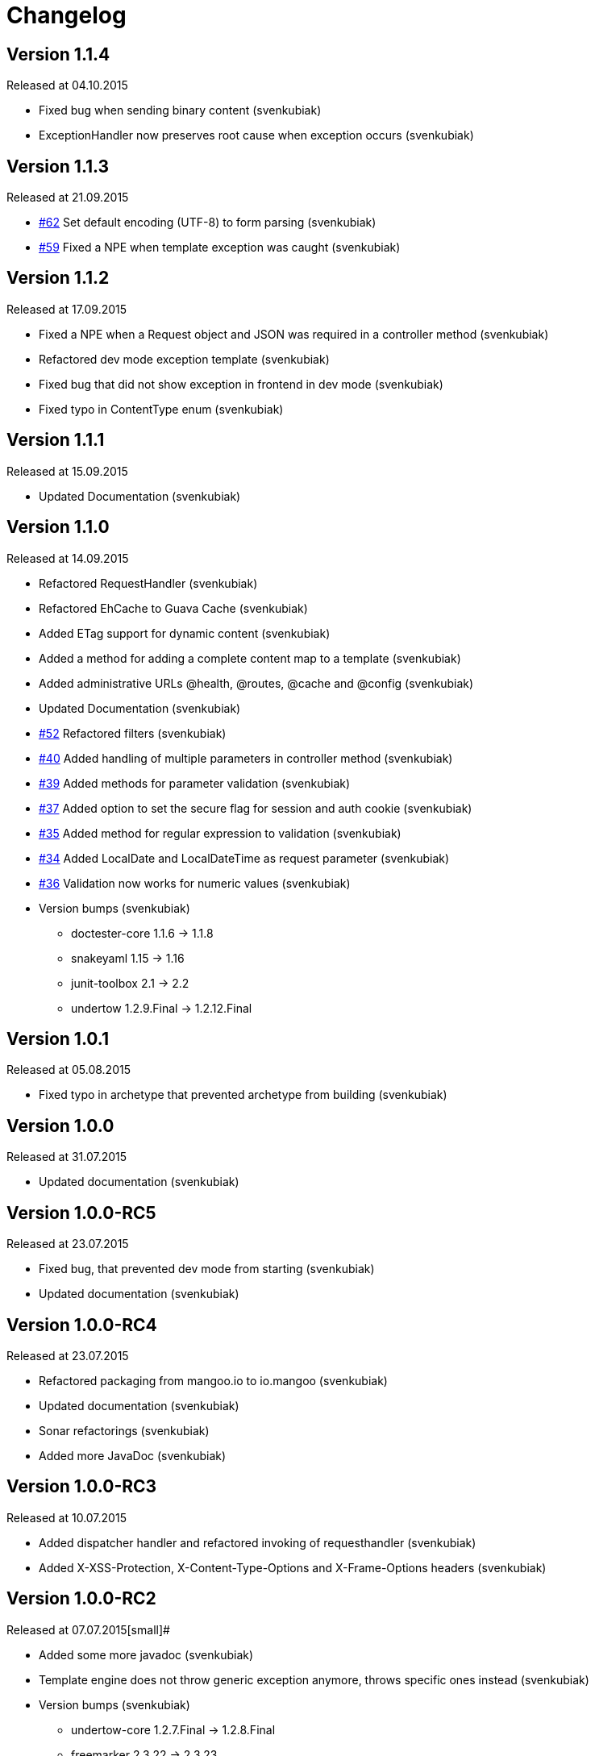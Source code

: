 = Changelog

== Version 1.1.4

[small]#Released at 04.10.2015#

* Fixed bug when sending binary content (svenkubiak)
* ExceptionHandler now preserves root cause when exception occurs (svenkubiak)

== Version 1.1.3

[small]#Released at 21.09.2015#

* https://github.com/svenkubiak/mangooio/issues/62[#62] Set default encoding (UTF-8) to form parsing (svenkubiak)
* https://github.com/svenkubiak/mangooio/issues/59[#59] Fixed a NPE when template exception was caught (svenkubiak)

== Version 1.1.2

[small]#Released at 17.09.2015#

* Fixed a NPE when a Request object and JSON was required in a controller method (svenkubiak)
* Refactored dev mode exception template (svenkubiak)
* Fixed bug that did not show exception in frontend in dev mode (svenkubiak)
* Fixed typo in ContentType enum (svenkubiak)

== Version 1.1.1

[small]#Released at 15.09.2015#

* Updated Documentation (svenkubiak)

== Version 1.1.0

[small]#Released at 14.09.2015#

* Refactored RequestHandler (svenkubiak)
* Refactored EhCache to Guava Cache (svenkubiak)
* Added ETag support for dynamic content (svenkubiak)
* Added a method for adding a complete content map to a template (svenkubiak)
* Added administrative URLs @health, @routes, @cache and @config (svenkubiak)
* Updated Documentation (svenkubiak)
* https://github.com/svenkubiak/mangooio/issues/52[#52] Refactored filters (svenkubiak)
* https://github.com/svenkubiak/mangooio/issues/40[#40] Added handling of multiple parameters in controller method (svenkubiak)
* https://github.com/svenkubiak/mangooio/issues/39[#39] Added methods for parameter validation (svenkubiak)
* https://github.com/svenkubiak/mangooio/issues/37[#37] Added option to set the secure flag for session and auth cookie (svenkubiak)
* https://github.com/svenkubiak/mangooio/issues/35[#35] Added method for regular expression to validation (svenkubiak)
* https://github.com/svenkubiak/mangooio/issues/34[#34] Added LocalDate and LocalDateTime as request parameter (svenkubiak)
* https://github.com/svenkubiak/mangooio/issues/36[#36] Validation now works for numeric values (svenkubiak)
* Version bumps (svenkubiak)
** doctester-core 1.1.6 -> 1.1.8
** snakeyaml 1.15 -> 1.16
** junit-toolbox 2.1 -> 2.2
** undertow 1.2.9.Final -> 1.2.12.Final

== Version 1.0.1

[small]#Released at 05.08.2015#

* Fixed typo in archetype that prevented archetype from building (svenkubiak)

== Version 1.0.0

[small]#Released at 31.07.2015#

* Updated documentation (svenkubiak)

== Version 1.0.0-RC5

[small]#Released at 23.07.2015#

* Fixed bug, that prevented dev mode from starting (svenkubiak)
* Updated documentation (svenkubiak)

== Version 1.0.0-RC4

[small]#Released at 23.07.2015#

* Refactored packaging from mangoo.io to io.mangoo (svenkubiak)
* Updated documentation (svenkubiak)
* Sonar refactorings (svenkubiak)
* Added more JavaDoc (svenkubiak)

== Version 1.0.0-RC3

[small]#Released at 10.07.2015#

* Added dispatcher handler and refactored invoking of requesthandler (svenkubiak)
* Added X-XSS-Protection, X-Content-Type-Options and X-Frame-Options headers (svenkubiak)

== Version 1.0.0-RC2

[small]#Released at 07.07.2015#[small]#

* Added some more javadoc (svenkubiak)
* Template engine does not throw generic exception anymore, throws specific ones instead (svenkubiak)
* Version bumps (svenkubiak)
** undertow-core 1.2.7.Final -> 1.2.8.Final
** freemarker 2.3.22 -> 2.3.23

== Version 1.0.0-RC1

[small]#Released at 03.07.2015#

* Sonar Refactorings (svenkubiak)
* https://github.com/svenkubiak/mangooio/issues/32[#32] Switched to Java8 DateTime API (svenkubiak)

== Version 1.0.0-Beta5

[small]#Released at 01.07.2015#

* https://github.com/svenkubiak/mangooio/issues/29[#29] Fixed bug in authentication and session cookie generation (svenkubiak)
* https://github.com/svenkubiak/mangooio/issues/28[#28] Changed default expire of authentication to one hour (svenkubiak)
* https://github.com/svenkubiak/mangooio/issues/26[#26] Added option to pass an external configuration path (svenkubiak)
* https://github.com/svenkubiak/mangooio/issues/23[#23] Added form unit tests and more bindings tests (svenkubiak)
* https://github.com/svenkubiak/mangooio/issues/20[#20] Added convinent methods for retrieving default config values (svenkubiak)
* https://github.com/svenkubiak/mangooio/issues/24[#24] Switched from properties to yaml configuration (svenkubiak)
* https://github.com/svenkubiak/mangooio/issues/17[#17] Added preparsing of routes (svenkubiak)

== Version 1.0.0-Beta4

[small]#Released at 29.07.2015#

* https://github.com/svenkubiak/mangooio/issues/19[#19] Fixed MangooFluent and refactored testing utilities (svenkubiak)
* https://github.com/svenkubiak/mangooio/issues/18[#18] Added default validation messages for form handling (svenkubiak)
* Better exception handling when in dev mode (svenkubiak)
* Fixed bug that prevented flash from bein passed to next request (svenkubiak)
* Optimized the shade plugin to create smaller JAR files (svenkubiak)

== Version 1.0.0-Beta3

[small]#Released at 26.07.2015#

* Fixed bug that did not set the correct cookie for authentication (svenkubiak)
* Fixed bug in authentication which caused an error when authentication was injected (svenkubiak)
* Fixed bug in cache that throw an NPE when getType was called and value was not in cache (svenkubiak)
* Added method to add additional content to template with a filter (svenkubiak)
* Added missing interfaces methods to maven archetype (svenkubiak)

== Version 1.0.0-Beta2

[small]#Released at 23.07.2015#

* https://github.com/svenkubiak/mangooio/issues/9[#9] Refactored dev mode exception page (svenkubiak)
* https://github.com/svenkubiak/mangooio/issues/15[#15] Added version tag to documentation (PDF and HTML) (svenkubiak)
* https://github.com/svenkubiak/mangooio/issues/16[#16] Fixed bug that result in wrong compilation when in dev mode (svenkubiak)
* Cache is not autostarted anymore (svenkubiak)
* Fixed bug that throw NumberFormatException when passing an empty request parameter (svenkubiak)

== Version 1.0.0-Beta1

[small]#Released at 17.07.2015#

* Added server "Undertow" token to response (svenkubiak)
* Added new lifecycle hook "applicationInitialized" (svenkubiak)
* Fixed bug that checked mode for testing incorrectly (svenkubiak)
* https://github.com/svenkubiak/mangooio/issues/10[#10] Added option to add additional headers to response (svenkubiak)
* https://github.com/svenkubiak/mangooio/issues/12[#12] Added option to autocast cache values (svenkubiak)
* https://github.com/svenkubiak/mangooio/issues/11[#11] Application name and secret is now generated from user input (svenkubiak)
* https://github.com/svenkubiak/mangooio/issues/13[#13] Archetype now takes root project version on generation (svenkubiak)
* Updated documentation (svenkubiak)
* Sonar refactorings (svenkubiak)

== Version 1.0.0-Alpha3

[small]#Released at 15.06.2015#

* https://github.com/svenkubiak/mangooio/issues/2[#2] Fixed flash passing between requests (svenkubiak)
* https://github.com/svenkubiak/mangooio/issues/1[#1] Fixed failing parameter tests (svenkubiak)
* https://github.com/svenkubiak/mangooio/issues/6[#6] Version bump (svenkubiak)
* https://github.com/svenkubiak/mangooio/issues/5[#5] Added option for sending binary content (svenkubiak)
* Added HtmlUnitDriver to MangooUnit (svenkubiak)
* Removed changelog from documentation and added to seperate file (svenkubiak)
* Fixed bug that did not pass request parameter when project was generated from archetype (svenkubiak)

== Version 1.0.0-Alpha2

[small]#Released at 11.06.2015#

* Added asciidoc documentation to mangooio-core (svenkubiak)

== Version 1.0.0-Alpha1

[small]#Released at 11.06.2015#

* Initial release (svenkubiak)
